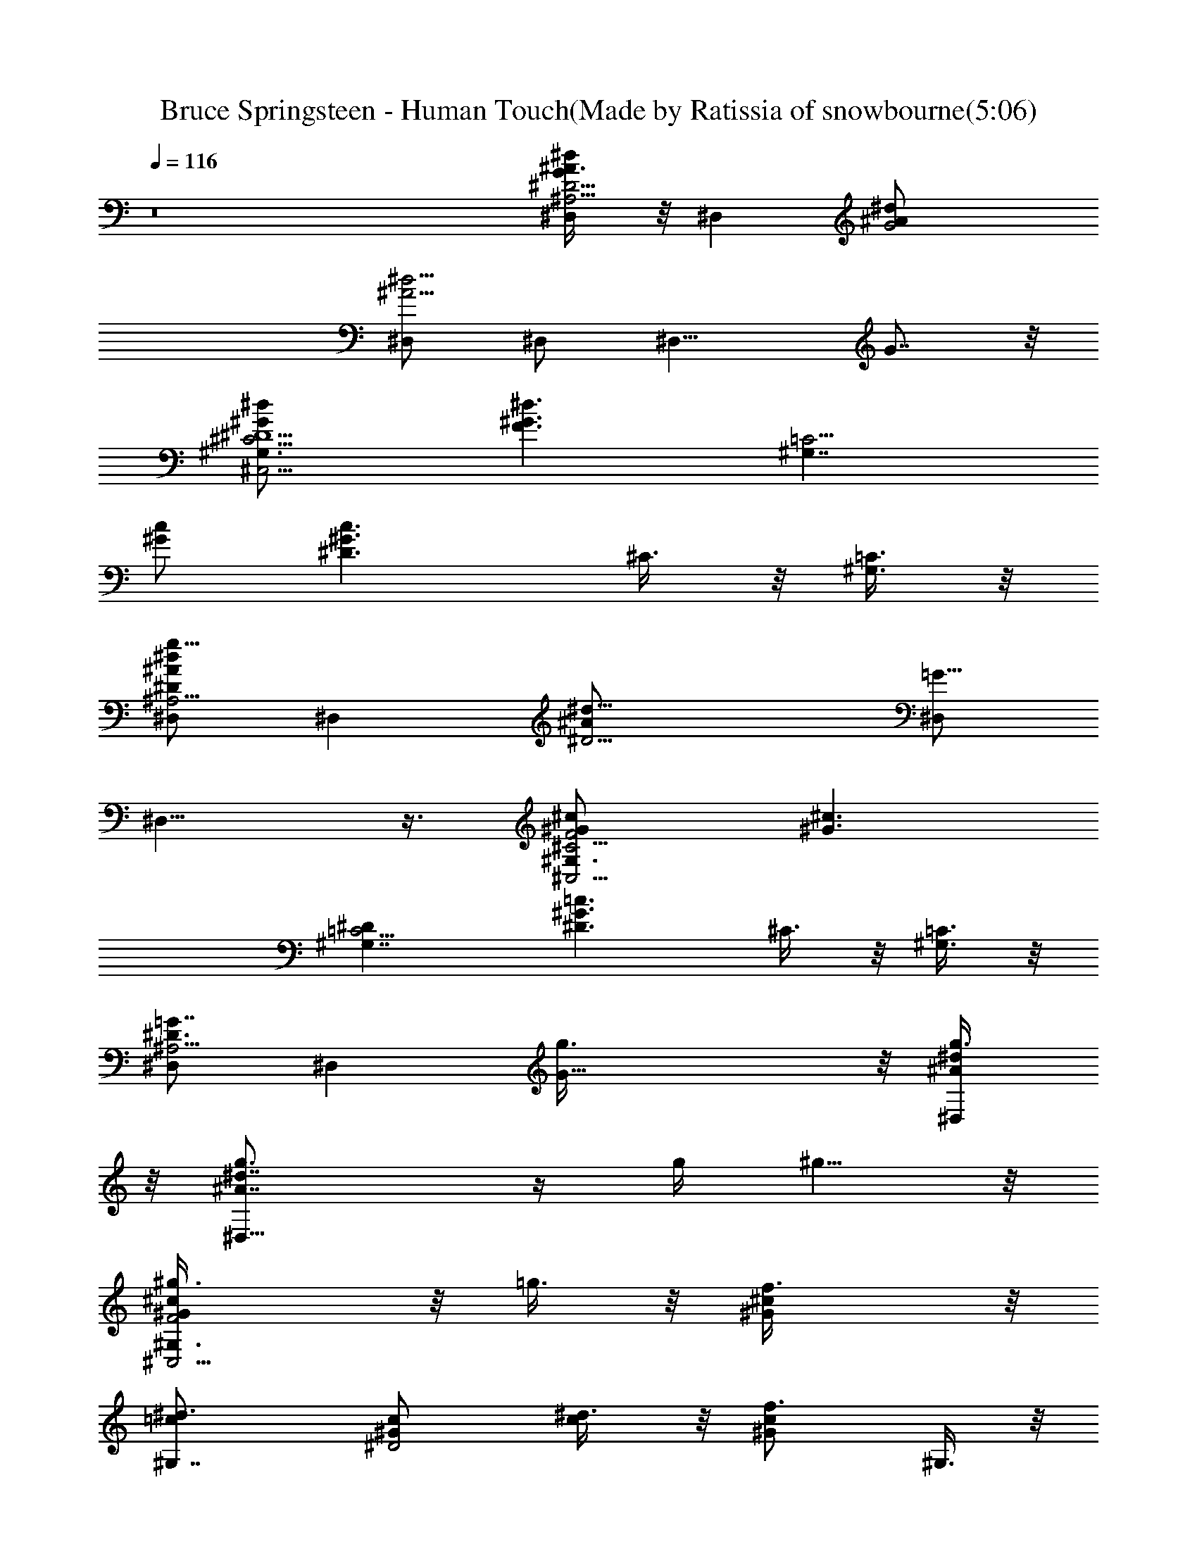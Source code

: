 X: 1
T: Bruce Springsteen - Human Touch(Made by Ratissia of snowbourne(5:06)
Z: Transcribed by ratissia
%  Original file: bruce springsteen Human Touch (Made by Ratissia of snowbourne(5:06)
%  Transpose: -4
L: 1/4
Q: 116
K: C
z8 [^D,/2^A,13/4^A3/8^D13/4^d/2G] z/8 [^D,z/2] [G2^A/2^d/2]
[^D,/2^A9/4^d9/4] ^D,/2 [^D,11/8z/2] G7/8 z/8
[^C,5/4^G,3/2^G/2^C5/4^d/2^D5/2] [^G3/2F3/2^d3/2z] [^G,7/4=C5/4z/2]
[^G/2c/2] [^G3/2^D3/2c3/2z/2] ^C3/8 z/8 [^G,3/8=C3/8] z/8
[^D,/2^A,13/4^d^A^Dg27/8] [^D,z/2] [^D9/4^A/2^d19/8] [^D,/2=G15/8]
^D,13/8 z3/8 [^C,5/4^G,3/2^G/2F2^C5/4^c/2] [^G3/2^c3/2z]
[^G,7/4=C5/4^D] [^G3/2^D3/2=c3/2z/2] ^C3/8 z/8 [^G,3/8=C3/8] z/8
[^D,/2^A,13/4^D3/4=G7/8] [^D,z/2] [G23/8g3/8] z/8 [^D,/2^A/2^d/2g3/8]
z/8 [^D,15/8^A7/4g3/4^d7/4] z/4 g/4 ^g5/8 z/8
[^C,5/4^G,3/2^GF2^c^g3/8] z/8 =g3/8 z/8 [^Gf3/8^c] z/8
[^G,7/4=c/2^d3/4] [^G^D2c/2] [c/2^d3/8] z/8 [^Gf3/4cz/2] ^G,3/8 z/8
[^D,5/4^A,13/4=G9/4^D9/4^A^d/2] z/2 [^A^d3/4z/2] [^D,3/8g3/8] z/8
[^D,/2^A3/8g3/8^d3/8] z/8 [^A3/8G3/8^D3/8^D,9/8g3/8] z/8 [G/4g3/4]
z3/4 [^C,5/4^G,3/2^G/2^c/2^g3/8f3/8] z/8 [^G/2F3/2=g3/8^c/2] z/8
[^Gf3/8^c] z/8 [^G,7/4=c^d2] [^G/2^D3/2c/2] [^G^c3/8=c/2] z/8
[^G,3/8c/2] z/8 [^D,3/2^A,13/4F/2^A=G/2^d/2] [G5/8z/2]
[F/2^Ag3/8^d3/4] z/8 [^D,/2g3/8^D5/2] z/8 [^D,/2^A2g3/4^d7/8]
[^D,3/2z/2] [G/4g3/8] z/4 g3/8 z/8 [^C,5/4^G,3/2^c3/8^g3/8f3/8] z/8
[^G/2F3/2=g3/8^c/2] z/8 [^Gf3/8^c] z/8 [^G,7/4=c/2^d3/4] [^G/2^D2c/2]
[^G3/2c3/2^d3/8] z/8 [f3/4z/2] ^G,3/8 z/8 [^C,/2^C4^d/2F3/4^g4^G7/8]
[f/2^C,3/4] [^d/2F9/8f3/8] z/8 [^C,3/8^G/2f3/8^c/2] z/8
[^C,13/8^Gf3/8^c] z/8 ^d3/8 z/8 [^G3/4^d3/4^c] z/4
[^C,3/8^G/2f3/8=c/2^c3/8] z/8 [^G,3/4^G/2^D3/2^d3/4=c/2] [^Gcz/2]
[^D,13/8^A=g2^d3/2] [=G3/2^D3/2^A/2] [^A^dz/2] ^A,3/8 z/8
[^D,5/4G9/4^D9/4^Az/2] g3/8 z/8 [^Ag3/8^d3/4] z/8 [^D,3/8g3/8] z/8
[^D,13/8^A3/8g3/8^d3/8] z/8 [G3/8^D3/8^A3/8g3/8^d/2] z/8 g3/8 z/8
g3/8 z/8 [^C,5/4^GF2^c^g3/8f3/8] z/8 =g3/8 z/8 [^Gf3/8^c] z/8
[^G,13/8=c/2^d3/4] [^G/2^D2c] ^G/2 [^Gcz/2] ^G,3/8 z/8
[^D,/2=G^D9/4^A3/2] [^D,3/4g3/8] z/8 [G5/4g3/8] z/8
[^D,3/8^A/2g3/8^d/2] z/8 [^D,13/8^A/2g3/4^d] [G3/8^D3/8^A/2] z/8
[^A3/4^g3/4^d7/8] z/4 [^C,5/4^G/2^c/2^g3/8f3/8] z/8
[^G3/2F3/2=g3/8^c3/2] z/8 f3/8 z/8 [^G,13/8=c/2^d2] [^G/2c/2]
[^G/2^D3/2c/2] [^G^c3/8=c/2] z/8 [^G,3/8c/2] z/8
[^D,5/4=G9/4^D9/4^A^d3/8] z/8 g3/8 z/8 [^Ag3/8^d/2] z/8 [^D,3/8g3/8]
z/8 [^D,13/8^A/2g3/4^d/2] [G3/8^D3/8^A3/8^d/2] z/8 g3/8 z/8 ^g3/8 z/8
[^C,5/4^G/2F2^c/2^g3/8f3/8] z/8 [^G3/2=g3/8^c3/2] z/8 f3/8 z/8
[^G,13/8=c/2^d3/4] [^G^D2cz/2] ^d3/8 z/8 [^Gcz/2] ^G,3/8 z/8
[^C,/2F3/8^G3/8] z/8 [^C,f3/8] z/8 [F23/8f3/8] z/8
[^C,/2^G/2^c/2f3/8] z/8 [^C,15/8^Gf3/4^c] z/4 [^G3/4^d3/4^c7/8] z/4
[^C,3/8^G3/8f3/8^c3/8] z/8 [^G,3/4^G3/2^D3/2^d3/4=c3/2] z/4
[^D,13/8^A/2f3/8^d3/2] z/8 [=G2^D3/2g13/8^A] [^A^d/2]
[=C,3/8^D/2^G3/8] z/8 [^C,5/4F29/8^D3/4^G^d] z/4 [^G3/2^g3/8^d] z/8
[^C,3/8^g3/8] z/8 [^C,13/8^d/2^g3/8f3/8] z/8 [^G5/4^g3/8^d5/4] z/8
^g3/4 z/4 [^G,/2^G3/8c/2^a3/8^d3/8] z/8 [^G,^a3/8] z/8
[^D23/8^G/2c'3/8c/2] z/8 [^G,^G9/4cc'3/4^d7/8] z/4
[^G,c5/4^a3/8^d5/4] z/8 [^g3/4z/2] ^G,3/8 z/8 [^C,/2^D3/4F7/8^G/2]
[^C,^G3/8^d/4] z/4 [F23/8^g3/8] z/8 [^C,/2^G/2^d/2^g3/8] z/8
[^C,15/8^G7/4^d15/8^g3/8f3/8] z/8 ^g3/8 z/8 ^g3/4 z/4
[^G,5/4^G^D9/4c^a3/8^d3/8] z/8 [c'3/4z/2] [^G5/4c/2]
[^G,3/8c3/4c'3/8^d7/8] z/8 ^a3/8 z/8 [^G,5/8^G3/8^D3/8^g5/4c3/8] z/8
[F,3/8^D/4] z/4 [^D,3/8^c5/4^a5/4f5/4] z/8 ^C,/2 [^C,^G3/8^d3/8] z/8
[F23/8^g3/8] z/8 [^C,/2^G/2^d/2^g3/8] z/8
[^C,15/8^G7/4^d7/4^g13/8f13/8] z3/8 [^G,/2=c3/8^a3/8^d3/8] z/8
[^G,^a3/8] z/8 [^D23/8c'3/8] z/8 [^G,^G9/4cc'3/4^d7/8] z/4
[^G,c5/4^a3/8^d5/4] z/8 [^g3/4z/2] ^G,3/8 z/8
[^C,5/4^G/2F9/4^D3/4^d/2] [^G3/2^d3/2z/2] f3/8 z/8 [^C,/2f3/8] z/8
[^C,13/8^G/2f3/8^d/2] z/8 [^d3/2^G11/8F3/8f3/8] z/8 f3/8 z/8 f3/8 z/8
[^C,3/8^G/2^D2c/2^g2f3/8] z/8 [^G,3/4^G/2^d3/4c/2] [^Gcz/2]
[^D,13/8^A/2f3/8^d/2] z/8 [=G2^D3/2^A^d^a2=g13/8] [^A^dz/2]
[=C,3/8^D/2^G3/8] z/8 [^C,/2^d/2^G9/8^D3/4fF7/8] [^C,^g7/2^dz/2]
[^C5/8f/2F3/8] z/8 [^C,/2F15/8^G/2f/2^d/2] [^C,13/8^G3/2f/2^d2] f/2
f3/8 z/8 f3/8 z/8 [^C,3/8c/2^g2^G3/8f3/8^c3/8] z/8
[^G,3/4^G3/2^D3/2^d3/4=c3/2] z/4 [^D,13/8^A/2=g5/8^d/2]
[=G2^D2^A2^d/2^a2z/4] f/4 [^d3/2z] ^A,3/8 z/8
[^D,/2^D^d3/2^A3/2^a4g2] [^D,z/2] [^D3G3/8] z/8
[^D,/2G15/8^A5/2^d5/2] [^D,13/8g2] z3/8 [^C,5/4^C^G/2F2f2^d/2]
[^G/2^d] [^D/2^g^G/2] [^G,3/4^D/2^G/2^d/2] [^G/2^D2^d2c/2]
[^G,3/8^G3/2c3/2] z/8 [^A,3/8^g] z/8 =C,3/8 z/8
[^D,/2^D^d/2^A/2^a4=g27/8] [^D,^A3/2^d3/2z/2] [^D3z/2]
[=G,3/8=G15/8^D,2] z/8 [^G,3/8^A2^d2] z/8 =G,3/8 z/8 F,3/8 z/8 ^D,3/8
z/8 [^C,5/4^Cf2^d/2F/2^G/2] [^G/2F3/2^d/2] [^D/2^G/2^g^d/2]
[^G,13/8^D/2^G/2^d/2] [^G2^D2^d2c2z] [^gz/2] ^G,3/8 z/8
[^D,5/4^D29/8^A=G15/4^d/2=g3/8] z/8 g3/8 z/8 [^Ag/2^d/2] [^D,3/8g3/8]
z/8 [^D,13/8^A7/4g3/8^d3/8] z/8 g3/8 z/8 g3/8 z/8 g3/8 z/8
[^C,5/4^c3/8^g3/8f3/8] z/8 [^G/2F3/2=g3/8^c/2] z/8 [^Gf3/8^c] z/8
[^G,13/8=c/2^d3/4] [^G/2c/2] [^G/2^D3/2c/2] [^Gcz/2] ^G,3/8 z/8
[^D,/2=G^D9/4^A3/2] [^D,3/4g3/8] z/8 [G5/4g3/8] z/8
[^D,3/8^A/2g3/8^d/2] z/8 [^D,13/8^A/2g3/4^d] [G3/8^D3/8^A/2] z/8
[^A3/4^g3/4^d7/8] z/4 [^C,5/4^GF2^c^g3/8f3/8] z/8 =g3/8 z/8
[^Gf3/8^c] z/8 [^G,13/8=c/2^d2] [^G/2c/2] [^G3/2^D3/2cz/2] ^c3/8 z/8
[^G,3/8=c/2] z/8 [^D,/2^d^A=G3/8g/2] z/8 [^D,g/2] [^D5/8^A3/8g/2^d]
z/8 [^D,/2G15/8g/2] [^D,13/8^A/2g^d/2] [^A3/8^d7/8] z/8 g3/8 z/8
^g3/8 z/8 [^C,5/4^c3/8^g3/8f3/8] z/8 [^G/2F3/2=g3/8^c/2] z/8
[^Gf3/8^c] z/8 [^G,13/8=c3/4^d3/4] z/4 [^G/2^D3/2^d3/8c3/2] z/8
[^Gz/2] ^G,3/8 z/8 [^C,5/4^C4^d/2^G3/8F3/8^g4] z/8 f/2
[^d/2^G5/8f3/8^c/2] z/8 [^C,3/8f3/8^c/2] z/8 [^C,/2^G3/4f3/4^c]
[^C,9/8z/2] [F/4^G3/4^d3/4^c] z3/4 [^C,3/8^G/2^D2f3/8=c/2^c3/8] z/8
[^G,3/4^G3/2^d3/4=c3/2] z/4 [^D,13/8^A/2f3/8^d3/2] z/8
[=G2^D3/2=g13/8^A] [^A^d/2] [=C,3/8^D/2^G3/8] z/8
[^C,/2^d^G^D3/4fF7/8] [^C,z/2] [^C5/8^G3/8^g3/8^df] z/8
[^C,/2F15/8^g3/8] z/8 [^C,13/8^d11/8^g3/8f11/8] z/8 ^g3/8 z/8 ^g3/4
z/4 [^G,5/4^G^D9/4c^a3/8^d3/8] z/8 ^a3/8 z/8 [^G5/4c'3/8c/2] z/8
[^G,3/8c3/4c'3/4^d7/8] z/8 ^G,/2 [^G,3/8^G3/8^D3/8c5/4^a3/8^d5/4] z/8
[^g3/4z/2] ^G,3/8 z/8 [^C,/2^D3/4F7/8^G/2] [^C,^G3/8^d3/8] z/8
[F23/8^g3/8] z/8 [^C,/2^G/2^d/2^g3/8] z/8
[^C,15/8^G7/4^d7/4^g3/8f3/8] z/8 ^g3/8 z/8 ^g3/4 z/4
[^G,5/4^D29/8c^a3/8^G^d3/8] z/8 [c'3/4z/2] [^G3/2c/2]
[^G,3/8cc'3/8^d7/8] z/8 ^a3/8 z/8 [^G,3/8^G5/4^g5/4c5/4] z/8 F,3/8
z/8 [^D,3/8^c5/4^a5/4f/2] z/8 [^C,/2^d/2^G/2f2] [^C,^G5/8^d3/2z/2]
[^C5/8^g3/8] z/8 [^C,/2F15/8^g3/8] z/8
[^C,13/8^G7/4^d15/8^g13/8f13/8] z3/8 [^G,/2^A/2=c3/8^a3/8^d3/2] z/8
[c5/8^G,^a3/8] z/8 [^A/2^D9/8c'3/8] z/8 [^G,^G5/2cc'3/4^d] z/4
[^G,c5/4^a3/8^d3/2] z/8 [^g3/4z/2] ^G,/2 [^C,5/4^G/2F^D3/4^d/2]
[^G3/2^d3/2z/2] [^C7/2f3/8F3/2] z/8 [^C,3/8f3/8] z/8
[^C,13/8^G/2f3/8^d/2] z/8 [^G5/4F2f3/8^d11/8] z/8 f3/8 z/8 f3/8 z/8
[^C,3/8c/2^g2^G3/8f3/8^c3/8] z/8 [^G,3/4^D^G3/2^d3/4=c3/2] z/4
[^D,13/8^D^A/2f3/8=G^d/2] z/8 [^A/2=g2^d] [G3/2^D^A/2] [^A^a^dz/2]
[=C,3/8^D/2^G3/8] z/8 [^C,5/4^G/2F^g4^d/2^D3/4] [^G3/2^d3/2z/2]
[^C7/2f3/8F3/2] z/8 [^C,3/8f3/8] z/8 [^C,13/8^G/2^d/2f3/8] z/8
[^G9/8F2f3/8^d3/2] z/8 f3/8 z/8 f3/8 z/8 [^C,3/8^G/2c/2^g2f3/8^c3/8]
z/8 [^G,3/4^D^G3/2^d3/4=c3/2] z/4 [^D,13/8^D^A3/4=g5/8=G^d/2]
[^d/2^a2z/4] f/4 [G3/2^D3/2^A3/2^d3/2z] ^A,3/8 z/8
[^D,/2^D^d3/2^A3/2^a4g2] [^D,z/2] [^D3G3/8] z/8
[^D,/2G15/8^A5/2^d5/2] [^D,13/8g2] z3/8 [^C,5/4^C^GF2f2^d]
[^D/2^G/2^g^d/2] [^G,3/4^D^G/2^d5/2] [^G/2c/2^g2]
[^G,3/8^G3/2^D3/2c3/2] z/8 ^A,3/8 z/8 =C,3/8 z/8
[^D,5/4^D4^A/2=G15/4^d/2] [^A3/2^a7/2^d3/2z] [=G,3/8^D,5/8] z/8
[^G,3/8^A2^d2] z/8 =G,3/8 z/8 F,3/8 z/8 ^D,3/8 z/8 [^C,5/4^C^GF2f2^d]
[^D/2^G/2^g^d/2] [^G,3/4^D/2^G/2^d5/2] [^G2^D2c2^g2z/2] ^G,3/8 z/8
^A,3/8 z/8 =C,3/8 z/8 [^D,/2^D5/2=G^A3/2^d/2] [^D,3/4^a7/2^dz/2]
[G5/4z/2] [^D,3/8^A^d5/2] z/8 [^D,13/8z/2] [G3/8^D3/2^A3/2] z9/8
[^C,5/4^C^d/2^g2F/2^G/2] [^G/2F3/2^d] [^D/2^G/2] [^G,3/4^D^G/2^d5/2]
[^G/2c/2^g2] [^G,3/8^G3/2^D3/2c3/2] z/8 ^A,3/8 z/8 =C,3/8 z/8
[^D,/2^D4^d3/2^a4^A3/2=G] [^D,3/4z/2] [G11/4z/2] [=G,3/8^A5/2^d5/2]
z/8 [^G,3/8=g2] z/8 =G,3/8 z/8 F,3/8 z/8 ^D,3/8 z/8
[^C,5/4^CF2^d/2^g2^G/2] [^G/2^d] [^D/2^G/2] [^G,3/4^D^G/2^d/2]
[^G/2^d2c/2] [^G,3/8^G3/2^D3/2c3/2] z/8 [^A,3/8^g] z/8 =C,3/8 z/8
[^D,/2^D^d3/2^A3/2^a4=g27/8] [^D,z/2] [^D3=G3/8] z/8
[^D,/2G15/8^A5/2^d5/2] ^D,13/8 z3/8 [^C,5/4^C^d/2^g2F/2^G/2]
[^G/2F3/2^d] [^D/2^G/2] [^G,3/4^D^G^d5/2z/2] [c/2^g2]
[^G,3/8^G3/2^D3/2c3/2] z/8 ^A,3/8 z/8 =C,3/8 z/8
[^D,/2^D4^d/2^a4^A/2] [^D,^A^dz/2] [=G23/8z/2] [=G,3/8^A/2^d/2^D,2]
z/8 [^G,3/8^A2^d2] z/8 =G,3/8 z/8 F,3/8 z/8 ^D,3/8 z/8
[^C,5/4^C^GF2^d3/2^g2] [^D/2^G/2] [^G,3/4^D/2^G/2^d/2]
[^G/2^D2^d2c/2] [^G,3/8^G3/2c3/2] z/8 [^A,3/8^g] z/8 =C,3/8 z/8
[F,5/4F/2^G/2fc5/2] [F3/2^G3/2z/2] [^g3/4fc'7/8z/2] F,/2
[F,3/8F/2^gf^G/2c'7/8] z/8 [F,3/4^G3/2F3/2c3/2z/2] [^gfc'7/8z/2]
^D,3/8 z/8 [^C,5/4F2^G/2^g3/8f3/8^c/2] z/8 [^G^d3/8^c3/2] z/8 ^d3/8
z/8 [^G,3/8^D^d3/4c'3/4^G/2^g7/8] z/8 [^G/2=c/2]
[^G,3/8^G3/2^D3/2c'3/8c3/2] z/8 ^d3/8 z/8 [=C,3/8^d/2c'3/8=g/2] z/8
[^D,/2^D^d/2^A/2^a3/8=G3/2] z/8 [^D,^A3/2c'13/8^d3/2z/2] [^D3z/2]
[^D,/2G5/2] [^D,/2^A2^d/2] [^D,^d11/8^c3/4g7/8] z/4 [^G,3/8^c3/8] z/8
[^A,/2F^Gf3/8^c^g3/8] z/8 [^A,c'3/8] z/8 [F3^G/2^a3/8^c/2] z/8
[^A,/2^G^c^g3/4f7/8] ^A,/2 [^A,11/8^G3/2^c13/8^a5/4f13/8z/2]
[^D,3/8^g5/4] z/8 E,3/8 z/8 [F,/2F/2^G/2=c/2] [F,Fc7/2^g13/8^Gf5/4]
[=C23/8z/2] [F,/2F/2^G/2] [F,/2F2^G2] [F,11/8^d3/8] z/8
[^g3/4f3/4c'7/8z/2] ^D,3/8 z/8 [^C,13/4F/2^G/2^g3/8f3/8^c/2] z/8
[^GF3/2^d3/8^c3/2] z/8 ^d3/8 z/8 [^G,3/8^D/2^d3/4c'3/4^G/2^g7/8] z/8
[^G/2^D2=c/2] [^G,3/8^G3/2^d3/8c3/2] z/8 ^d3/8 z/8
[=C,3/8f3/8c'3/8^g3/8] z/8 [^D,5/4^D4^d/2^a2=G4=g13/8] [^A3/2^d9/8z]
^D,3/8 z/8 [^D,3/8^A2^d] z/8 [^D,3/4c'3/8] z/8 [^d7/8c'3/4g7/8z/2]
^D,3/8 z/8 [^C,/2Ff3/8^c^g3/8^G] z/8 [^C,c'3/8] z/8 [F3^G/2^a3/8^c/2]
z/8 [^C,^G^c^g3/4f7/8] z/4 [^C,11/8^G3/2^c3/2^a5/4f7/8z/2] ^D,3/8 z/8
[E,3/8=c/2^g3/4f7/8] z/8 [F,3/8F/2^G/2c/2] z/8
[F,/2Fc7/2^g11/4^Gf23/8] [F,/2C23/8] [F,/2F/2^G/2] [F,/2F2^G2] F,/2
F,/2 F,3/8 z/8 [F,3/8^D^Gf3/8c'3/8F4] z/8 [F,/2^d3/8] z/8
[F,/2^G,5/8^D3^d3/8^G3c3] z/8 [F,/2C15/8^d3/8] z/8
[F,/2^g3/4f3/4c'7/8] F,/2 [F,/2^g3/4^d3/4c'7/8] F,3/8 z/8
[^C,/2^c4F^d3/2^g4^C2] [^C,3/4f/2] [F21/8f/2] [^C,3/8^G/2f/2^d2] z/8
[^C,5/4f/2^C13/8^D13/8^G7/4] f/2 [fz/2] [^C,3/8^d/2] z/8
[^G,5/4^G/2^D5/2^d/2=c/2f3/8] z/8 [^d^G3c7/2z/2] [^gz/2]
[^G,3/8=g/2^A^d/2] z/8 [^A,3/8g2^d] z/8 [^G,3/8=G3/2^D^A/2] z/8
[F,3/8^A^a^d] z/8 [^D,3/8^D/2^G/2] z/8 [^C,5/4^c4^GF9/4^df] [^Gf/2^d]
[^C,3/8f/2] z/8 [^C,5/4^g15/8f/2^G/2^d/2] [^G3/4F3/8f/2^d] z/8 [fz/2]
[^C,3/8^d3/8] z/8 [^G,5/4^G/2^D5/2^d/2=c/2f3/8] z/8 [^d^G/2c/2]
[^G3^gc3z/2] [^G,3/8=g5/8^A5/8^d/2] z/8 [^A,3/8^d/2^a2z/4] f/4
[^G,3/8=G3/2^D3/2^d/2^A/2] z/8 [F,3/8^A^d] z/8 ^D,3/8 z/8
[^C,/2^c4^d3/2^G3/2^g4^C] [^C,z/2] [^CF/2f/2] [^C,/2F15/8^G/2f/2^d/2]
[^C,3/2^d3/2f/2^C13/8^D13/8^G13/8] f/2 [fz/2] [^C,3/8^d/2] z/8
[^G,5/4^G/2=c/2^g2f3/8=C13/4] z/8 [^G3^D3/2^dc7/2]
[^G,3/8=g13/8^A/2^d/2] z/8 [^A,3/8=G2^D3/2^d/2^a2^A/2] z/8
[^G,3/8^A3/2^d3/2] z/8 F,3/8 z/8 [^D,3/8^D/2^G/2] z/8
[^C,/2^c4^d3/2^G3/2^g4^C] [^C,z/2] [^C9/4F/2f/2]
[^C,/2F15/8^G/2f/2^d/2] [^C,3/2^d3/2f/2^G5/4] f/2 [fz/2] [^C,3/8^d/2]
z/8 [^G,3/2^G/2^d/2=c/2f3/8=C13/8] z/8 [^G/2^D3/2^dc/2] [^G^gcz/2]
[^G,/2=g3/4^A7/8^d] [^G,5/4^D3/8^G2c2z/4] f/4 [^d3/2^A3/8] z/8 ^F/4
=F/4 ^D3/8 z/8 [^D,/2^D^d^A^a4g2] [^D,z/2] [^D3^A3^d3z/2]
[^D,/2=G15/8] [^D,13/8g2] z3/8 [^C,5/4^C^G/2^d/2^g2F/2]
[^G/2F3/2^d/2] [^D/2^G/2^d/2] [^G,3/4^D/2^G/2^d5/2] [^G^D2c^g2z/2]
^G,3/8 z/8 [^A,3/8^Gc] z/8 =C,3/8 z/8 [^D,5/4^D4^A^d^a4=G15/4]
[^A3/2^d3/2z/2] =G,3/8 z/8 [^G,3/8^D,/2=g2] z/8 [=G,3/8^A3/2^d3/2]
z/8 F,3/8 z/8 ^D,3/8 z/8 [^C,5/4^C^GF2f2^d] [^D/2^G/2^g^d/2]
[^G,3/4^D^G/2^d/2] [^G/2^d2c/2] [^G,3/8^G3/2^D3/2c3/2] z/8 [^A,3/8^g]
z/8 =C,3/8 z/8 [^D,/2^D4^d^a4^A] [^D,z/2] [=G23/8^A/2^d/2]
[^D,/2^A^d] [^D,15/8=g2z/2] [^A3/2^d3/2] [^C,5/4^C^d/2^g2F/2^G/2]
[^G/2F3/2^d/2] [^D/2^G/2^d/2] [^G,3/4^D^G/2^d5/2] [^G/2c/2^g2]
[^G,3/8^G3/2^D3/2c3/2] z/8 ^A,3/8 z/8 =C,3/8 z/8 [^D,/2^D4^A^d/2]
[^D,2^a7/2^d/2] [=G2^A/2^d/2] [=G,3/8^A5/2^d5/2] z/8 ^G,3/8 z/8
[=G,3/8^D,] z/8 [F,3/8G7/8] z/8 ^D,3/8 z/8 [^C,5/4^C^GF2f2^d]
[^D/2^G/2^g^d/2] [^G,3/4^D/2^G/2^d5/4] [^G^Dc^g2z/2] ^G,3/8 z/8
[^A,3/8^G^Dc] z/8 =C,3/8 z/8 [^D,3/2F/2^A=G3/8^d/2] z/8 [G5/8=g3/8]
z/8 [F/2^Ag3/8^d3/4] z/8 [^D,/2g3/8^D5/2] z/8 [^D,/2^A2g3/8^d3/8] z/8
[^D,3/2g3/8] z/8 [G/4g3/8] z/4 g3/8 z/8 [^C,5/4^GF2^c^g3/8f3/8] z/8
=g3/8 z/8 [^Gf3/8^c] z/8 [^G,13/8=c3/4^d3/4] z/4 [^G/2^D3/2c/2]
[^Gcz/2] ^G,3/8 z/8 [^D,/2^A3/8=G3/8^d3/8] z/8 [^D,g3/8] z/8
[G23/8^A3/8g3/8^d/2] z/8 [^D,/2^A/2^d/2g3/8] z/8
[^D,15/8^A/2g3/4^d/2] [^A/2^d/2] [^A3/4^g3/4^d7/8] z/4
[^C,5/4^G/2^c/2^g3/8f3/8] z/8 [^G/2F3/2=g3/8^c/2] z/8 [^Gf3/8^c] z/8
[^G,13/8=c/2^d2] [^G^D2c] [^G^c3/8=c/2] z/8 [^G,3/8c/2] z/8
[^D,3/2F/2^A=G3/8^d/2] z/8 [G5/8g3/8] z/8 [F/2^Ag3/8^d/2] z/8
[^D,/2g3/8^D5/2] z/8 [^D,2^A2g3/4^d7/8] z/4 g3/8 z/8 ^g3/8 z/8
[^C,5/4^GF2^c^g3/8f3/8] z/8 =g3/8 z/8 [^Gf3/8^c] z/8
[^G,13/8=c/2^d3/4] [^G/2^D2c/2] [^G/2^d3/8c3/2] z/8 [^Gz/2] ^G,3/8
z/8 [^C,/2^c^GF3/8f/2] z/8 [^C,f/2] [^C5/8^G3/8f/2^c] z/8
[^C,/2F15/8f/2] [^C,13/8^G/2f11/8^c/2] [^G3/8^c/2] z/8
[^G3/4^d3/4^c7/8] z/4 [^C,3/8^G3/8f3/8^c3/8] z/8
[^G,3/4^G/2^D3/2^d3/4=c/2] [^Gcz/2] [^D,13/8^A/2f3/8^d/2] z/8
[=G2^D3/2^Ag13/8^d] [^A^d5/8z/2] [=C,3/8^D/2^G3/8] z/8
[^C,/2^d^G^D3/4f2F7/8] [^C,z/2] [^C5/8^G3/4^g3/8^d] z/8
[^C,/2F15/8^g3/8] z/8 [^C,13/8^d/2^g3/8f11/8] z/8 [^G3/8^g3/8^d7/8]
z/8 ^g3/4 z/4 [^G,3/2^A/2c3/8^a3/8^d3/2] z/8 [c/2^a3/8] z/8
[^A/2^G/2c'3/8c/2] z/8 [^G,c3/4c'3/4^d^G] z/4
[^G,^G3/2c5/4^a3/8^d3/2] z/8 [^g3/4z/2] ^G,/2 [^C,/2^D3/4F7/8^G/2]
[^C,^G3/8^d3/8] z/8 [F23/8^g3/8] z/8 [^C,/2^G/2^d/2^g3/8] z/8
[^C,15/8^G15/8^d2^g3/8f3/8] z/8 ^g3/8 z/8 ^g3/4 z/4
[^G,5/4^G^D9/4c^a3/8^d3/8] z/8 [c'3/4z/2] [^G5/4c/2]
[^G,3/8c3/4c'3/8^d7/8] z/8 ^a3/8 z/8 [^G,3/8^G3/8^D3/8^g5/4c3/8] z/8
F,3/8 z/8 [^D,3/8^c5/4^a5/4f/2] z/8 [^C,/2^d3/2^G9/8f2] [^C,z/2]
[^C5/8^g3/8F3/8] z/8 [^C,/2F15/8^G2^g3/8^d/2] z/8
[^C,13/8^d13/8^g13/8f13/8] z3/8 [^G,/2=c3/2^G9/8^a3/8^d3/2] z/8
[^G,^a3/8] z/8 [=C5/8^D/2c'3/8] z/8 [^G,^D15/8^G7/4cc'3/4^d] z/4
[^G,c5/4^a3/8^d5/4] z/8 [^g3/4z/2] ^G,3/8 z/8 [^C,5/4^G/2F^D3/4^d/2]
[^G3/2^d3/2z/2] [^C7/2f3/8F3/2] z/8 [^C,/2f3/8] z/8
[^C,13/8^G/2f3/8^d/2] z/8 [^G11/8F2f3/8^d3/2] z/8 f3/8 z/8 f3/8 z/8
[^C,3/8^G/2^D/2c/2^g2f3/8] z/8 [^G,3/4^D^G/2^d3/4c/2] [^Gcz/2]
[^D,3/4^D^A/2f3/8=G^d/2] z/8 [^A/2=g2^d] [^D,3/8G3/2^D^A/2] z/8
[^D,3/8^A^a^d] z/8 [=C,3/8^D/2^G3/8] z/8 [^C,5/4^c4^G/2F9/4^d/2f2]
[^G3/2^d3/2z/2] ^g3/8 z/8 [^C,/2^g3/8] z/8 [^C,13/8^G/2^g/2^d/2f2]
[^G11/8F3/8^g/2^d3/2] z/8 ^g7/8 z/8 [^G,3/2^G^A/2=c/2^a3/8^d3/2] z/8
[c/2^a3/8] z/8 [^A/2^G/2c'3/8c/2] z/8 [^G,cc'3/4^d^G5/2] z/4
[^G,c3/2^a3/8^d3/2] z/8 [^D/4^g3/4] z/4 ^G,/2
[^C,5/4^c4^G/2F9/4^D3/4f2] [^G3/2^d3/2z/2] ^g3/8 z/8 [^C,3/8^g3/8]
z/8 [^C,13/8^G/2^d/2^g3/8f2] z/8 [^G5/4F3/8^g3/8^d11/8] z/8 ^g3/4 z/4
[^G,5/4^G^D29/8=c^a3/8^d3/2] z/8 [c'3/4z/2] [^G3c/2]
[^G,3/8c5/2c'3/8^d5/2] z/8 ^a3/8 z/8 [^G,3/8^g5/4] z/8 F,3/8 z/8
[^D,3/8^c/2^a5/4f/2] z/8 [^C,/2^c4^d3/2^G9/8f2] [^C,z/2]
[^C5/8^g3/8F3/8] z/8 [^C,/2F15/8^G2^g3/8^d/2] z/8
[^C,13/8^d13/8^g13/8f2] z3/8 [^G,/2^G=c^a3/8^d3/2] z/8 [^G,^a3/8] z/8
[=C5/8^G3/2c'3/8c/2] z/8 [^G,/2^D15/8cc'3/4^d] ^G,/2
[^G,^G3/2c3/2^a3/8^d3/2] z/8 [^g3/4z/2] ^G,3/8 z/8
[^C,/2^c4^G3/2F^D3/4f] [^C,3/4z/2] [f/2F5/4] [^C,3/8^G/2f/2^d/2] z/8
[^C,13/8^G/2f/2^d/2] [^GF3/8f/2^d] z/8 f/2 f/2
[^C,3/8^G/2^d/2=c/2f/2^c/2] z/8 [^G,3/4^D^G/2^d=c/2] [^G^gcz/2]
[^D,13/8^D/2^A/2f3/8=G/2^d/2] z/8 [G2^D3/2^A^d^a2=g13/8] [^A^dz/2]
[=C,3/8^D/2^G3/8] z/8 [^C,/2^d3/2^g4^D3/4F7/8^G7/8] [^C,z/2]
[^C7/2F7/2f3/8] z/8 [^C,/2^G/2^d/2f3/8] z/8 [^C,15/8f/2^G7/4^d2] f/2
f/2 f/2 [^C,3/8^G/2^D/2^d/2c/2f3/8] z/8 [^G,3/4^D^G/2^dc/2]
[^G^gcz/2] [^D,13/8^D^A3/4=g5/8=G^d/2] [^d/2^a2z/4] f/4
[G3/2^D3/2^d/2^A/2] [^A^dz/2] =C,3/8 z/8 [^C,5/4^c4^G/2F9/4^d/2^g4]
[^G3/2^d3/2z/2] f/2 [^C,/2f/2] [^C,13/8^G/2f/2^d/2]
[^G11/8F3/8f/2^d3/2] z/8 f/2 f/2 [^C,3/8=c/2^g2^G3/8f/2^c/2] z/8
[^G,3/4^D^G/2^d3/4=c/2] [^Gcz/2] [^D,13/8^D/2^A/2f3/8=G/2^d/2] z/8
[G2^D3/2^A2=g2^d2z] [^az/2] [=C,3/8^D/2^G3/8] z/8
[^C,5/4F^D3/4^G/2^d/2] [^G3/2^g7/2^d3/2z/2] [^C7/2f3/8F7/2] z/8
[^C,3/8f3/8] z/8 [^C,13/8^G7/4f3/8^d2] z/8 f3/8 z/8 f3/8 z/8 f3/8 z/8
[^C,3/8^d/2c/2^G3/8f3/8^c3/8] z/8 [^G,3/4^D^G3/2^d=c3/2z/2] [^gz/2]
[^D,13/8^D/2^A/2=g5/8=G/2^d/2] [G2^D2^A2^d/2^a2z/4] f/4 [^d3/2z]
=C,3/8 z/8 [^C,5/4^c4^G/2F9/4^D3/4f] [^G3/2^g7/2^d3/2z/2] f/2
[^C,3/8f/2] z/8 [^C,13/8^G/2f/2^d/2] [^G9/8F3/8f/2^d3/2] z/8 f/2 f/2
[^C,3/8^G/2^D/2=c/2^g2f/2] z/8 [^G,3/4^D^G/2^d3/4c/2] [^Gcz/2]
[^D,13/8^D/2^A/2f3/8=G/2^d/2] z/8 [G2^D3/2^A2=g2^d2z] [^az/2]
[=C,3/8^D/2^G3/8] z/8 [^C,/2^d/2f^D3/4F7/8^G/2] [^C,^G3/8^d] z/8
[^C7/2F7/2f/2] [^C,/2^G/2^d/2f/2] [^C,15/8^G7/4^g15/8f/2^d15/8] f/2
f/2 f3/8 z/8 [^C,3/8^G/2c/2^g2f3/8^c3/8] z/8 [^G,3/4^D^G/2^d3/4=c/2]
[^Gcz/2] [^D,13/8^D^A/2=g/2=G^d/2] [^A/2g2^d/2z/4] f/4
[G3/2^D3/2^d3/2^A3/2z/2] [^az/2] =C,3/8 z/8 [^C,/2^c4^D3/4fF7/8^G/2]
[^C,^G3/8^g7/2^d] z/8 [F23/8f/2] [^C,/2^G/2^d/2f/2]
[^C,15/8^G7/4f/2^d2] f/2 f/2 f/2 [^C,3/8^G/2^D/2=c/2^g2f/2] z/8
[^G,3/4^D^G3/2^d3/4c3/2] z/4 [^D,13/8^D/2^A/2f3/8=G/2^d/2] z/8
[G2^D3/2^d^a2=g13/8^A] [^A^dz/2] [=C,3/8^D/2^G3/8] z/8
[^C,/2^d/2^G/2^g4^D3/4f] [^C,^G5/8^d3/2z/2] [^C7/2f/2F/2]
[^C,/2F3f/2] [^C,13/8^G15/8f/2^d2] f/2 f3/8 z/8 f3/8 z/8
[^C,3/8^G/2^d/2c/2f3/8^c3/8] z/8 [^G,3/4^D^G3/2^d=c3/2z/2] [^gz/2]
[^A,5/2^D,5^D/2^A/2f3/8=G/2] z/8 [G2^D2=g2^d/2^A/2] [^A3/2^d3/2z/2]
^a [^D5/2G5/2^A^A,4^d] [^A3/2^d9/4] [G/2^D3/2^D,3/2^A] [Gz/2]
[^A/2^d/2] [^A,4^D,12^D2G4^A/2^d/2] [^A3/2^d11/4] [^D2^A2]
[^D5/2G5/2^A^A,4^dg3/8] z5/8 [^A3/2^d9/4g/2] z [G3/2^D3/2^A3/2]
[^D/2^A/2^A,51/8G/2^d] [G7/2^D7/2^A/2] [^A3^d9/4] z3/4
[^D,/2^D^d^A^a4g27/8] [^D,z/2] [^D3^A3^d3z/2] [^D,/2G15/8] ^D,13/8
z3/8 [^C,5/4^C^GF2f2^d] [^D/2^G/2^g^d/2] [^G,3/4^D^G^d5/2z/2]
[c/2^g2] [^G,3/8^G/2^D3/2c/2] z/8 [^A,3/8^Gc] z/8 =C,3/8 z/8
[^D,/2^D4^A^d/2] [^D,3^a7/2^d/2] [=G23/8^A/2^d/2] [=G,3/8^A^d] z/8
^G,3/8 z/8 [=G,3/8^A3/2^d3/2] z/8 F,3/8 z/8 ^D,3/8 z/8
[^C,5/4^Cf2^d/2F/2^G/2] [^G/2F3/2^d] [^D/2^g^G/2]
[^G,3/4^D/2^G/2^d5/2] [^G^D2c^g2z/2] ^G,3/8 z/8 [^A,3/8^Gc] z/8
=C,3/8 z/8 [^D,5/4^D5/2=G9/4^A^d/2=g3/8] z/8 [^a7/2^d/2]
[^A3/2^d3g/2] ^D,3/8 z/8 [^D,13/8z/2] [G3/8^D3/2^A3/2] z9/8
[^C,5/4^C^GF2f2^d] [^D/2^G/2^g^d/2] [^G,3/4^D/2^G/2^d5/2]
[^G/2^D2c/2^g2] [^G,3/8^G3/2c3/2] z/8 ^A,3/8 z/8 =C,3/8 z/8
[^D,/2^D4^d^a4^A] [^D,3z/2] [=G23/8^A/2^d/2] [=G,3/8^A^d] z/8
[^G,3/8=g2] z/8 [=G,3/8^A3/2^d3/2] z/8 F,3/8 z/8 ^D,3/8 z/8
[^C,5/4^Cf2^d/2F/2^G/2] [^G/2F3/2^d/2] [^D/2^G/2^g^d/2]
[^G,3/4^D^G^d5/2z/2] [c/2^g2] [^G,3/8^G3/2^D3/2c3/2] z/8 ^A,3/8 z/8
=C,3/8 z/8 [^D,5/4^D5/2=G9/4^A^d^a4] [^A3/2^d3z/2] ^D,3/8 z/8
[^D,13/8z/2] [G3/8^D3/2^A3/2] z9/8 [^C,5/4^C^GF2f2^d]
[^D/2^G/2^g^d/2] [^G,3/4^D/2^G/2^d/2] [^G^D2^d2cz/2] ^G,3/8 z/8
[^A,3/8^G^gc] z/8 =C,3/8 z/8 [^D,/2^D^d^A^a4=g2] [^D,3z/2]
[^D3^A3^d3z/2] [=G,3/8=G15/8] z/8 [^G,3/8g2] z/8 =G,3/8 z/8 F,3/8 z/8
^D,3/8 z/8 [^C,5/4^C^d/2^g2F/2^G/2] [^G/2F3/2^d/2] [^D/2^G/2^d/2]
[^G,3/4^D/2^G/2^d5/2] [^G2^D2c2^g2] [^G3/2c3/2^d^g] z [^Gc^d3/4^g5/8]
z7/8 [^G4c4^g4^d4] 
